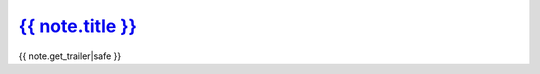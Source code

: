 
----------------------------------------------------------------------
`{{ note.title }} <{% url "note-detail" note.id %}>`__
----------------------------------------------------------------------

{{ note.get_trailer|safe }}

